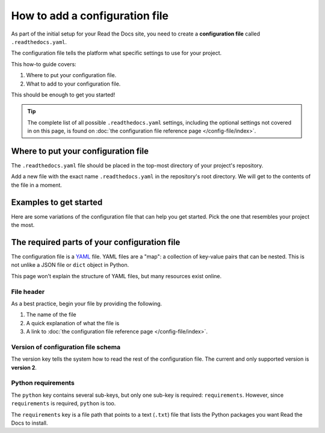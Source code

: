 How to add a configuration file
===============================

As part of the initial setup for your Read the Docs site,
you need to create a **configuration file** called ``.readthedocs.yaml``.

The configuration file tells the platform what specific settings to use for your project.

.. TODO: This isn't really how-to content. We might want to add "Configuration as Code" or similar to our features in order to deal with this.
.. I have another PR open where this is added.

.. By using a configuration file,
.. you can tailor the behavior of Read the Docs to match your project's specific needs.
.. In addition that that,
.. using a configuration file can capture important configuration options that might otherwise break in the future if left undefined.

This how-to guide covers:

#. Where to put your configuration file.
#. What to add to your configuration file.

This should be enough to get you started!

.. tip::

   The complete list of all possible ``.readthedocs.yaml`` settings, including
   the optional settings not covered in on this page, is found on
   :doc:`the configuration file reference page </config-file/index>`.


Where to put your configuration file
------------------------------------

The ``.readthedocs.yaml`` file should be placed in the top-most directory of your project's repository.

Add a new file with the exact name ``.readthedocs.yaml`` in the repository's root directory.
We will get to the contents of the file in a moment.


Examples to get started
-----------------------

Here are some variations of the configuration file that can help you get started.
Pick the one that resembles your project the most.

.. tabs::

    .. tab:: Sphinx

        If your project uses Sphinx,
        we offer a special builder optimized for Sphinx projects.

        .. literalinclude:: /config-file/examples/sphinx/.readthedocs.yaml
           :linenos:


    .. tab:: MkDocs

        If your project uses MkDocs,
        we offer a special builder optimized for MkDocs projects.

        .. literalinclude:: /config-file/examples/mkdocs/.readthedocs.yaml
           :linenos:

    .. tab:: Custom builder

        If you are using another tool,
        you can configure the commands of your documentation tool in the following code.


The required parts of your configuration file
---------------------------------------------

The configuration file is a `YAML`_ file. YAML files are a "map": a collection of
key-value pairs that can be nested. This is not unlike a JSON file or ``dict``
object in Python.

This page won't explain the structure of YAML files, but many resources exist
online.

.. _YAML: https://en.wikipedia.org/wiki/YAML

File header
~~~~~~~~~~~

As a best practice, begin your file by providing the following.

#. The name of the file
#. A quick explanation of what the file is
#. A link to
   :doc:`the configuration file reference page </config-file/index>`.

.. code-block:: yaml
   :linenos:

   # .readthedocs.yaml
   # Read the Docs configuration file
   # See https://docs.readthedocs.io/en/stable/config-file/v2.html for details
   # <--Remove this comment and leave this line blank-->


Version of configuration file schema
~~~~~~~~~~~~~~~~~~~~~~~~~~~~~~~~~~~~

The version key tells the system how to read the rest of the configuration
file. The current and only supported version is **version 2**.

.. code-block:: yaml
   :linenos:
   :lineno-start: 5

   version: 2
   # <--Remove this comment and leave this line blank-->

Python requirements
~~~~~~~~~~~~~~~~~~~

The ``python`` key contains several sub-keys, but only one sub-key is required:
``requirements``. However, since ``requirements`` is required, ``python`` is
too.

The ``requirements`` key is a file path that points to a text (``.txt``) file
that lists the Python packages you want Read the Docs to install.
